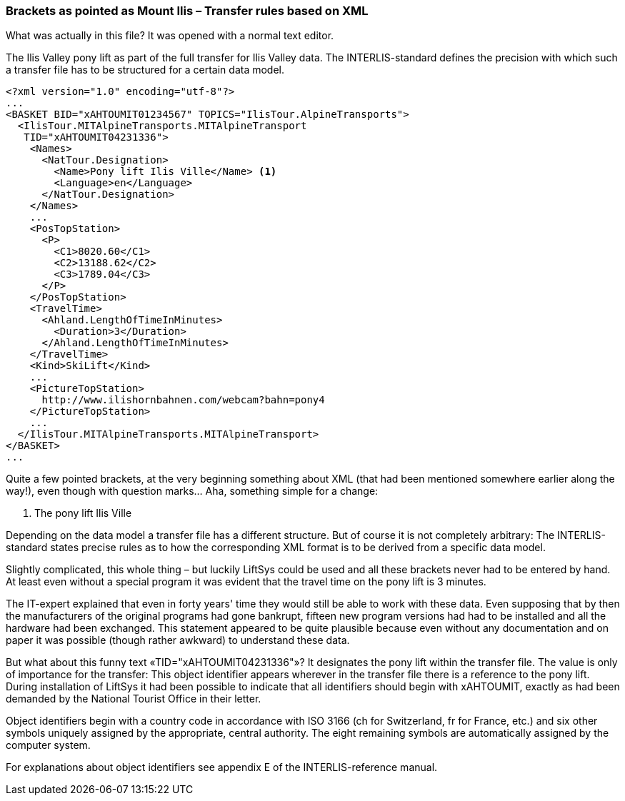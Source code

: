 [#_8_2]
=== Brackets as pointed as Mount Ilis – Transfer rules based on XML

What was actually in this file? It was opened with a normal text editor.

.The Ilis Valley pony lift as part of the full transfer for Ilis Valley data. The INTERLIS-standard defines the precision with which such a transfer file has to be structured for a certain data model.
[source,xml]
----
<?xml version="1.0" encoding="utf-8"?>
...
<BASKET BID="xAHTOUMIT01234567" TOPICS="IlisTour.AlpineTransports">
  <IlisTour.MITAlpineTransports.MITAlpineTransport
   TID="xAHTOUMIT04231336">
    <Names>
      <NatTour.Designation>
        <Name>Pony lift Ilis Ville</Name> <1>
        <Language>en</Language>
      </NatTour.Designation>
    </Names>
    ...
    <PosTopStation>
      <P>
        <C1>8020.60</C1>
        <C2>13188.62</C2>
        <C3>1789.04</C3>
      </P>
    </PosTopStation>
    <TravelTime>
      <Ahland.LengthOfTimeInMinutes>
        <Duration>3</Duration>
      </Ahland.LengthOfTimeInMinutes>
    </TravelTime>
    <Kind>SkiLift</Kind>
    ...
    <PictureTopStation>
      http://www.ilishornbahnen.com/webcam?bahn=pony4
    </PictureTopStation>
    ...
  </IlisTour.MITAlpineTransports.MITAlpineTransport>
</BASKET>
...
----

Quite a few pointed brackets, at the very beginning something about XML (that had been mentioned somewhere earlier along the way!), even though with question marks... Aha, something simple for a change:

<1> The pony lift Ilis Ville

Depending on the data model a transfer file has a different structure. But of course it is not completely arbitrary: The INTERLIS-standard states precise rules as to how the corresponding XML format is to be derived from a specific data model.

Slightly complicated, this whole thing – but luckily LiftSys could be used and all these brackets never had to be entered by hand. At least even without a special program it was evident that the travel time on the pony lift is 3 minutes.

The IT-expert explained that even in forty years' time they would still be able to work with these data. Even supposing that by then the manufacturers of the original programs had gone bankrupt, fifteen new program versions had had to be installed and all the hardware had been exchanged. This statement appeared to be quite plausible because even without any documentation and on paper it was possible (though rather awkward) to understand these data.

But what about this funny text «TID="xAHTOUMIT04231336"»? It designates the pony lift within the transfer file. The value is only of importance for the transfer: This object identifier appears wherever in the transfer file there is a reference to the pony lift. During installation of LiftSys it had been possible to indicate that all identifiers should begin with xAHTOUMIT, exactly as had been demanded by the National Tourist Office in their letter.

Object identifiers begin with a country code in accordance with ISO 3166 (ch for Switzerland, fr for France, etc.) and six other symbols uniquely assigned by the appropriate, central authority. The eight remaining symbols are automatically assigned by the computer system.

For explanations about object identifiers see appendix E of the INTERLIS-reference manual.

[#_8_3]
